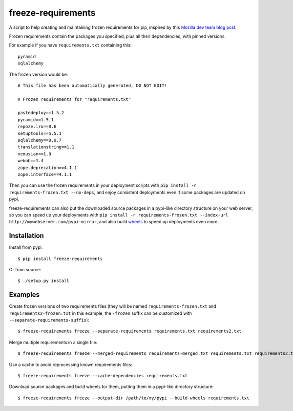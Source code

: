 freeze-requirements
===================

A script to help creating and maintaining frozen requirements for pip, inspired
by this `Mozilla dev team blog post
<http://blog.mozilla.org/webdev/2013/01/11/switching-to-pip-for-python-deployments/>`_.

Frozen requirements contain the packages you specified, plus all their
dependencies, with pinned versions.

For example if you have ``requirements.txt`` containing this::

    pyramid
    sqlalchemy

The frozen version would be::

    # This file has been automatically generated, DO NOT EDIT!

    # Frozen requirements for "requirements.txt"

    pastedeploy==1.5.2
    pyramid==1.5.1
    repoze.lru==0.6
    setuptools==5.5.1
    sqlalchemy==0.9.7
    translationstring==1.1
    venusian==1.0
    webob==1.4
    zope.deprecation==4.1.1
    zope.interface==4.1.1

Then you can use the frozen requirements in your deployment scripts with ``pip
install -r requirements-frozen.txt --no-deps``, and enjoy consistent
deployments even if some packages are updated on pypi.

freeze-requirements can also put the downloaded source packages in a pypi-like
directory structure on your web server, so you can speed up your deployments
with ``pip install -r requirements-frozen.txt --index-url
http://mywebserver.com/pypi-mirror``, and also build `wheels
<http://pythonwheels.com/>`_ to speed up deployments even more.

Installation
------------

Install from pypi::

    $ pip install freeze-requirements

Or from source::

    $ ./setup.py install

Examples
--------

Create frozen versions of two requirements files (they will be named
``requirements-frozen.txt`` and ``requirements2-frozen.txt`` in this example,
the ``-frozen`` suffix can be customized with ``--separate-requirements-suffix``)::

    $ freeze-requirements freeze --separate-requirements requirements.txt requirements2.txt

Merge multiple requirements in a single file::

    $ freeze-requirements freeze --merged-requirements requirements-merged.txt requirements.txt requirements2.txt

Use a cache to avoid reprocessing known requirements files::

    $ freeze-requirements freeze --cache-dependencies requirements.txt

Download source packages and build wheels for them, putting them in a pypi-like
directory structure::

    $ freeze-requirements freeze --output-dir /path/to/my/pypi --build-wheels requirements.txt

